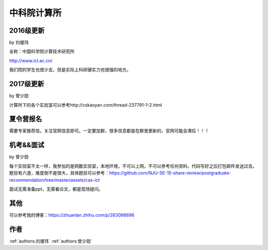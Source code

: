 中科院计算所
=====================================

2016级更新
--------------------------------------

by 刘瑷玮

全称：中国科学院计算技术研究所

http://www.ict.ac.cn/

我们院的学生也很少去，但是实际上科研硬实力也很强的地方。

2017级更新
--------------------------------------

by 曾少勋

计算所下的各个实验室可以参考http://cskaoyan.com/thread-237791-1-2.html

夏令营报名
--------------------------------------

需要专家推荐信。关注官网信息即可。一定要加群，很多信息都是在群里更新的，官网可能会滞后！！！

机考&&面试
--------------------------------------

by 曾少勋

每个实验室不太一样，我参加的是网数实验室，本地环境，不可以上网，不可以参考任何资料。代码写好之后打包邮件发送过去。题目有六道，难度倒不是很大，具体题目可以参考：https://github.com/NJU-SE-15-share-review/postgraduate-recommendation/tree/master/assets/cas-ict

面试无需准备ppt，无需看论文，都是现场提问。

其他
--------------------------------------
可以参考我的博客：https://zhuanlan.zhihu.com/p/263086696


作者
--------------------------------------
:ref:`authors:刘瑷玮` :ref:`authors:曾少勋`
